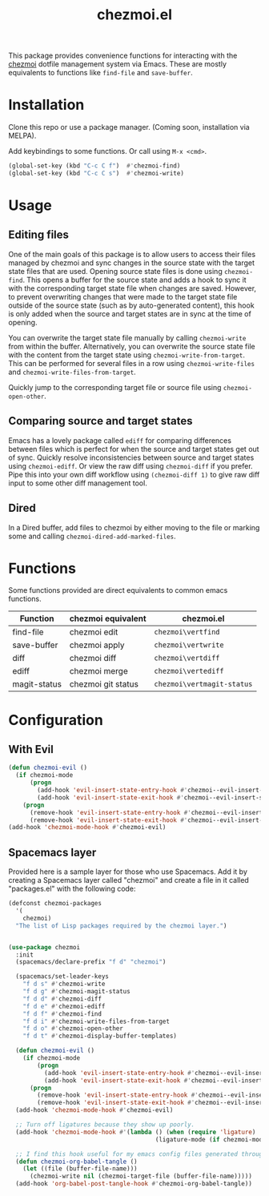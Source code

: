 #+title: chezmoi.el

This package provides convenience functions for interacting with the [[https://chezmoi.io/][chezmoi]] dotfile management system via Emacs. These are mostly equivalents to functions like ~find-file~ and ~save-buffer~.

[[https://melpa.org/#/chezmoi][file:https://melpa.org/packages/chezmoi-badge.svg]]

* Installation
  Clone this repo or use a package manager. (Coming soon, installation via MELPA).

  Add keybindings to some functions. Or call using ~M-x <cmd>~.

  #+begin_src emacs-lisp :noweb yes
(global-set-key (kbd "C-c C f")  #'chezmoi-find)
(global-set-key (kbd "C-c C s")  #'chezmoi-write)
  #+end_src

* Usage
** Editing files

   One of the main goals of this package is to allow users to access their files managed by chezmoi and sync changes in the source state with the target state files that are used. Opening source state files is done using ~chezmoi-find~. This opens a buffer for the source state and adds a hook to sync it with the corresponding target state file when changes are saved. However, to prevent overwriting changes that were made to the target state file outside of the source state (such as by auto-generated content), this hook is only added when the source and target states are in sync at the time of opening.

   You can overwrite the target state file manually by calling ~chezmoi-write~ from within the buffer. Alternatively, you can overwrite the source state file with the content from the target state using ~chezmoi-write-from-target~. This can be performed for several files in a row using ~chezmoi-write-files~ and ~chezmoi-write-files-from-target~.

   Quickly jump to the corresponding target file or source file using ~chezmoi-open-other~.

** Comparing source and target states

   Emacs has a lovely package called ~ediff~ for comparing differences between files which is perfect for when the source and target states get out of sync. Quickly resolve inconsistencies between source and target states using ~chezmoi-ediff~. Or view the raw diff using ~chezmoi-diff~ if you prefer. Pipe this into your own diff workflow using ~(chezmoi-diff 1)~ to give raw diff input to some other diff management tool.

** Dired

   In a Dired buffer, add files to chezmoi by either moving to the file or marking some and calling ~chezmoi-dired-add-marked-files~.

* Functions

  Some functions provided are direct equivalents to common emacs functions.

  | Function     | chezmoi equivalent | chezmoi.el                 |
  |--------------+--------------------+----------------------------|
  | find-file    | chezmoi edit       | ~chezmoi\vertfind~         |
  | save-buffer  | chezmoi apply      | ~chezmoi\vertwrite~        |
  | diff         | chezmoi diff       | ~chezmoi\vertdiff~         |
  | ediff        | chezmoi merge      | ~chezmoi\vertediff~        |
  | magit-status | chezmoi git status | ~chezmoi\vertmagit-status~ |

* Configuration
** With Evil
   #+begin_src emacs-lisp :noweb yes
(defun chezmoi-evil ()
  (if chezmoi-mode
      (progn
        (add-hook 'evil-insert-state-entry-hook #'chezmoi--evil-insert-state-enter nil 1)
        (add-hook 'evil-insert-state-exit-hook #'chezmoi--evil-insert-state-exit nil 1))
    (progn
      (remove-hook 'evil-insert-state-entry-hook #'chezmoi--evil-insert-state-enter 1)
      (remove-hook 'evil-insert-state-exit-hook #'chezmoi--evil-insert-state-exit 1))))
(add-hook 'chezmoi-mode-hook #'chezmoi-evil)
   #+end_src

** Spacemacs layer
   Provided here is a sample layer for those who use Spacemacs. Add it by creating a Spacemacs layer called "chezmoi" and create a file in it called "packages.el" with the following code:

   #+begin_src emacs-lisp :noweb yes
(defconst chezmoi-packages
  '(
    chezmoi)
  "The list of Lisp packages required by the chezmoi layer.")


(use-package chezmoi
  :init
  (spacemacs/declare-prefix "f d" "chezmoi")

  (spacemacs/set-leader-keys
    "f d s" #'chezmoi-write
    "f d g" #'chezmoi-magit-status
    "f d d" #'chezmoi-diff
    "f d e" #'chezmoi-ediff
    "f d f" #'chezmoi-find
    "f d i" #'chezmoi-write-files-from-target
    "f d o" #'chezmoi-open-other
    "f d t" #'chezmoi-display-buffer-templates)

  (defun chezmoi-evil ()
    (if chezmoi-mode
        (progn
          (add-hook 'evil-insert-state-entry-hook #'chezmoi--evil-insert-state-enter nil 1)
          (add-hook 'evil-insert-state-exit-hook #'chezmoi--evil-insert-state-exit nil 1))
      (progn
        (remove-hook 'evil-insert-state-entry-hook #'chezmoi--evil-insert-state-enter 1)
        (remove-hook 'evil-insert-state-exit-hook #'chezmoi--evil-insert-state-exit 1))))
  (add-hook 'chezmoi-mode-hook #'chezmoi-evil)

  ;; Turn off ligatures because they show up poorly.
  (add-hook 'chezmoi-mode-hook #'(lambda () (when (require 'ligature)
                                         (ligature-mode (if chezmoi-mode 0 1)))))

  ;; I find this hook useful for my emacs config files generated through org-tangle.
  (defun chezmoi-org-babel-tangle ()
    (let ((file (buffer-file-name)))
      (chezmoi-write nil (chezmoi-target-file (buffer-file-name)))))
  (add-hook 'org-babel-post-tangle-hook #'chezmoi-org-babel-tangle))
   #+end_src
